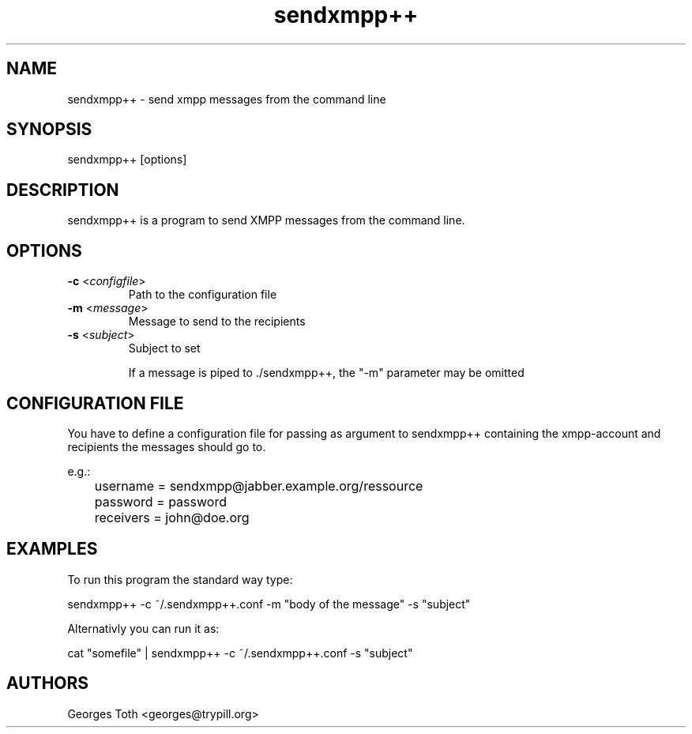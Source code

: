 .TH "sendxmpp++" "1" "0.4" "Georges Toth" "User command"
.SH "NAME"
.LP 
sendxmpp++ \- send xmpp messages from the command line
.SH "SYNOPSIS"
.LP 
sendxmpp++ [options]
.SH "DESCRIPTION"
.LP 
sendxmpp++ is a program to send XMPP messages from the command line.
.SH "OPTIONS"
.LP 
.TP 
\fB\-c\fR <\fIconfigfile\fP>
Path to the configuration file
.TP 
\fB\-m\fR <\fImessage\fP>
Message to send to the recipients
.TP 
\fB\-s\fR <\fIsubject\fP>
Subject to set


If a message is piped to ./sendxmpp++, the "\-m" parameter may be omitted
.SH "CONFIGURATION FILE"
You have to define a configuration file for passing as argument to sendxmpp++ containing the xmpp\-account and recipients the messages should go to.

e.g.:
.br 
	username = sendxmpp@jabber.example.org/ressource
.br 
	password = password
.br 
	receivers = john@doe.org

.SH "EXAMPLES"
.LP 
To run this program the standard way type:
.LP 
sendxmpp++ \-c ~/.sendxmpp++.conf \-m "body of the message" \-s "subject"
.LP 
Alternativly you can run it as:
.LP 
cat "somefile" | sendxmpp++ \-c ~/.sendxmpp++.conf \-s "subject"
.SH "AUTHORS"
.LP 
Georges Toth <georges@trypill.org>
